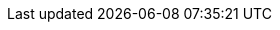 :blickfeld_product_qbprotect: https://www.blickfeld.com/lidar-sensor-products/qbprotect/[QbProtect]
:blickfeld_product_qbvolume: https://www.blickfeld.com/applications/volume-monitoring/[QbVolume]
